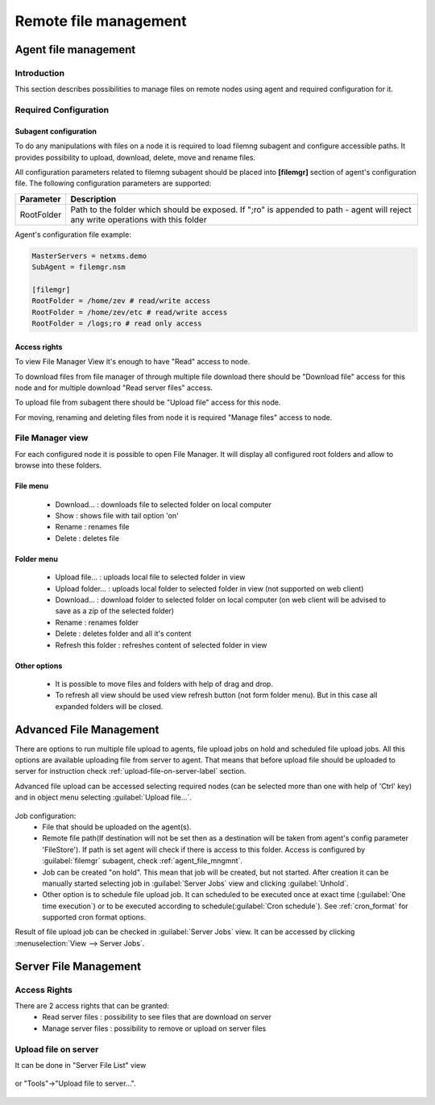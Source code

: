 ######################
Remote file management
######################

.. _agent_file_mngmnt:

Agent file management
=====================

Introduction
------------

This section describes possibilities to manage files on remote nodes using agent
and required configuration for it.


Required Configuration
----------------------

Subagent configuration
~~~~~~~~~~~~~~~~~~~~~~

To do any manipulations with files on a node it is required to load filemng
subagent and configure accessible paths. It provides
possibility to upload, download, delete, move and rename files.

All configuration parameters related to filemng subagent should be placed
into **[filemgr]** section of agent's configuration file.
The following configuration parameters are supported:

+------------+----------------------------------------------+
| Parameter  | Description                                  |
+============+==============================================+
| RootFolder | Path to the folder which should be exposed.  |
|            | If ";ro" is appended to path - agent will    |
|            | reject any write operations with this folder |
+------------+----------------------------------------------+

Agent's configuration file example:

.. code-block:: ini

   MasterServers = netxms.demo
   SubAgent = filemgr.nsm

   [filemgr]
   RootFolder = /home/zev # read/write access
   RootFolder = /home/zev/etc # read/write access
   RootFolder = /logs;ro # read only access


Access rights
~~~~~~~~~~~~~
To view File Manager View it's enough to have "Read" access to node.

To download files from file manager of through multiple file download there should be "Download file" access for this node and
for multiple download "Read server files" access.

To upload file from subagent there should be "Upload file" access for this node.

For moving, renaming and deleting files from node it is required "Manage files" access to node.


File Manager view
-----------------

For each configured node it is possible to open File Manager. It will display
all configured root folders and allow to browse into these folders.

.. figure:: _images/file-manager.png


File menu
~~~~~~~~~

 - Download... : downloads file to selected folder on local computer
 - Show : shows file with tail option 'on'
 - Rename : renames file
 - Delete : deletes file

.. figure:: _images/file_manager_file_menu.png

Folder menu
~~~~~~~~~~~

 - Upload file... : uploads local file to selected folder in view
 - Upload folder... : uploads local folder to selected folder in view (not supported on web client)
 - Download... : download folder to selected folder on local computer (on web client will be advised to save as a zip of the selected folder)
 - Rename : renames folder
 - Delete : deletes folder and all it's content
 - Refresh this folder : refreshes content of selected folder in view

.. figure:: _images/file_manager_folder_menu.png

Other options
~~~~~~~~~~~~~

 - It is possible to move files and folders with help of drag and drop.
 - To refresh all view should be used view refresh button (not form folder menu). But in this case all expanded folders will be closed.

Advanced File Management
========================

There are options to run multiple file upload to agents, file upload jobs on hold and scheduled
file upload jobs. All this options are available uploading file from server to agent. That means that before upload file should be uploaded to server for instruction check :ref:`upload-file-on-server-label` section.

Advanced file upload can be accessed selecting required nodes (can be selected more than
one with help of 'Ctrl' key) and in object menu selecting :guilabel:`Upload file...`.

.. figure:: _images/server_to_agent_file_upload.png

Job configuration:
 - File that should be uploaded on the agent(s).
 - Remote file path(If destination will not be set then as a destination will be taken from agent's config parameter 'FileStore'). If path is set agent will check if there is access to this folder. Access is configured by :guilabel:`filemgr` subagent, check :ref:`agent_file_mngmnt`.
 - Job can be created "on hold". This mean that job will be created, but not started. After creation it can be manually started selecting job in :guilabel:`Server Jobs` view and clicking :guilabel:`Unhold`.
 - Other option is to schedule file upload job. It can scheduled to be executed once at exact time (:guilabel:`One time execution`) or to be executed according to schedule(:guilabel:`Cron schedule`). See :ref:`cron_format` for supported cron format options.

Result of file upload job can be checked in :guilabel:`Server Jobs` view. It can be accessed by clicking :menuselection:`View --> Server Jobs`.


.. _server-files-label:

Server File Management
======================

Access Rights
-------------

There are 2 access rights that can be granted:
 - Read server files : possibility to see files that are download on server
 - Manage server files : possibility to remove or upload on server files

.. _upload-file-on-server-label:

Upload file on server
---------------------

It can be done in "Server File List" view

.. figure:: _images/server_file_list_view.png

or "Tools"->"Upload file to server...".

.. figure:: _images/upload_file_to_server.png
